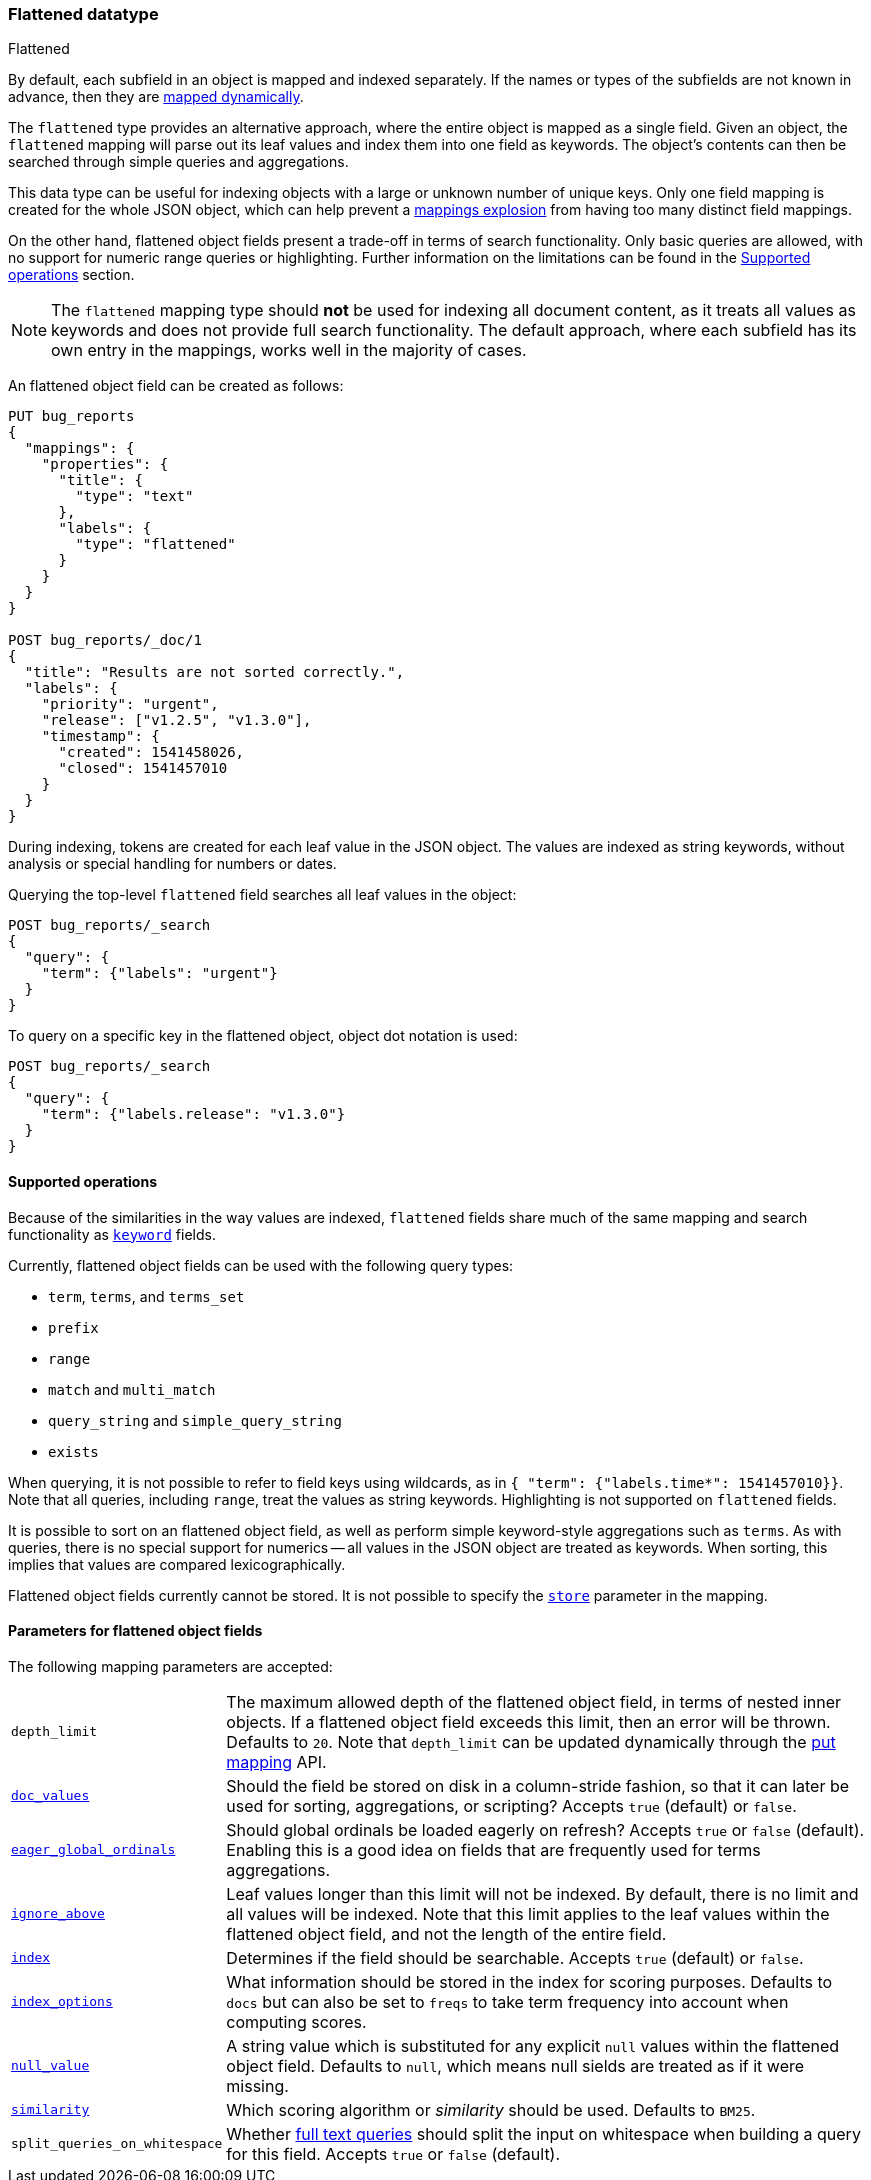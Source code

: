 [role="xpack"]
[testenv="basic"]

[[flattened]]
=== Flattened datatype
++++
<titleabbrev>Flattened</titleabbrev>
++++

By default, each subfield in an object is mapped and indexed separately. If
the names or types of the subfields are not known in advance, then they are
<<dynamic-mapping, mapped dynamically>>.

The `flattened` type provides an alternative approach, where the entire
object is mapped as a single field. Given an object, the `flattened`
mapping will parse out its leaf values and index them into one field as
keywords. The object's contents can then be searched through simple queries
and aggregations.

This data type can be useful for indexing objects with a large or unknown
number of unique keys. Only one field mapping is created for the whole JSON
object, which can help prevent a <<mapping-limit-settings, mappings explosion>>
from having too many distinct field mappings.

On the other hand, flattened object fields present a trade-off in terms of
search functionality. Only basic queries are allowed, with no support for
numeric range queries or highlighting. Further information on the limitations
can be found in the <<supported-operations, Supported operations>> section.

NOTE: The `flattened` mapping type should **not** be used for indexing all
document content, as it treats all values as keywords and does not provide full
search functionality. The default approach, where each subfield has its own
entry in the mappings, works well in the majority of cases.

An flattened object field can be created as follows:

[source,console]
--------------------------------
PUT bug_reports
{
  "mappings": {
    "properties": {
      "title": {
        "type": "text"
      },
      "labels": {
        "type": "flattened"
      }
    }
  }
}

POST bug_reports/_doc/1
{
  "title": "Results are not sorted correctly.",
  "labels": {
    "priority": "urgent",
    "release": ["v1.2.5", "v1.3.0"],
    "timestamp": {
      "created": 1541458026,
      "closed": 1541457010
    }
  }
}
--------------------------------
// TESTSETUP

During indexing, tokens are created for each leaf value in the JSON object. The
values are indexed as string keywords, without analysis or special handling for
numbers or dates.

Querying the top-level `flattened` field searches all leaf values in the
object:

[source,console]
--------------------------------
POST bug_reports/_search
{
  "query": {
    "term": {"labels": "urgent"}
  }
}
--------------------------------

To query on a specific key in the flattened object, object dot notation is used:

[source,console]
--------------------------------
POST bug_reports/_search
{
  "query": {
    "term": {"labels.release": "v1.3.0"}
  }
}
--------------------------------

[[supported-operations]]
==== Supported operations

Because of the similarities in the way values are indexed, `flattened`
fields share much of the same mapping and search functionality as
<<keyword, `keyword`>> fields.

Currently, flattened object fields can be used with the following query types:

- `term`, `terms`, and `terms_set`
- `prefix`
- `range`
- `match` and `multi_match`
- `query_string` and `simple_query_string`
- `exists`

When querying, it is not possible to refer to field keys using wildcards, as in
`{ "term": {"labels.time*": 1541457010}}`. Note that all queries, including
`range`, treat the values as string keywords. Highlighting is not supported on
`flattened` fields.

It is possible to sort on an flattened object field, as well as perform simple
keyword-style aggregations such as `terms`. As with queries, there is no
special support for numerics -- all values in the JSON object are treated as
keywords. When sorting, this implies that values are compared
lexicographically.

Flattened object fields currently cannot be stored. It is not possible to
specify the <<mapping-store, `store`>> parameter in the mapping.

[[flattened-params]]
==== Parameters for flattened object fields

The following mapping parameters are accepted:

[horizontal]

`depth_limit`::

    The maximum allowed depth of the flattened object field, in terms of nested
    inner objects. If a flattened object field exceeds this limit, then an
    error will be thrown. Defaults to `20`. Note that `depth_limit` can be
    updated dynamically through the <<indices-put-mapping, put mapping>> API.

<<doc-values,`doc_values`>>::

    Should the field be stored on disk in a column-stride fashion, so that it
    can later be used for sorting, aggregations, or scripting? Accepts `true`
    (default) or `false`.

<<eager-global-ordinals,`eager_global_ordinals`>>::

    Should global ordinals be loaded eagerly on refresh? Accepts `true` or
    `false` (default). Enabling this is a good idea on fields that are
    frequently used for terms aggregations.

<<ignore-above,`ignore_above`>>::

    Leaf values longer than this limit will not be indexed. By default, there
    is no limit and all values will be indexed. Note that this limit applies
    to the leaf values within the flattened object field, and not the length of
    the entire field.

<<mapping-index,`index`>>::

    Determines if the field should be searchable. Accepts `true` (default) or
    `false`.

<<index-options,`index_options`>>::

    What information should be stored in the index for scoring purposes.
    Defaults to `docs` but can also be set to `freqs` to take term frequency
    into account when computing scores.

<<null-value,`null_value`>>::

    A string value which is substituted for any explicit `null` values within
    the flattened object field. Defaults to `null`, which means null sields are
    treated as if it were missing.

<<similarity,`similarity`>>::

    Which scoring algorithm or _similarity_ should be used. Defaults
    to `BM25`.

`split_queries_on_whitespace`::

    Whether <<full-text-queries,full text queries>> should split the input on
    whitespace when building a query for this field. Accepts `true` or `false`
    (default).
